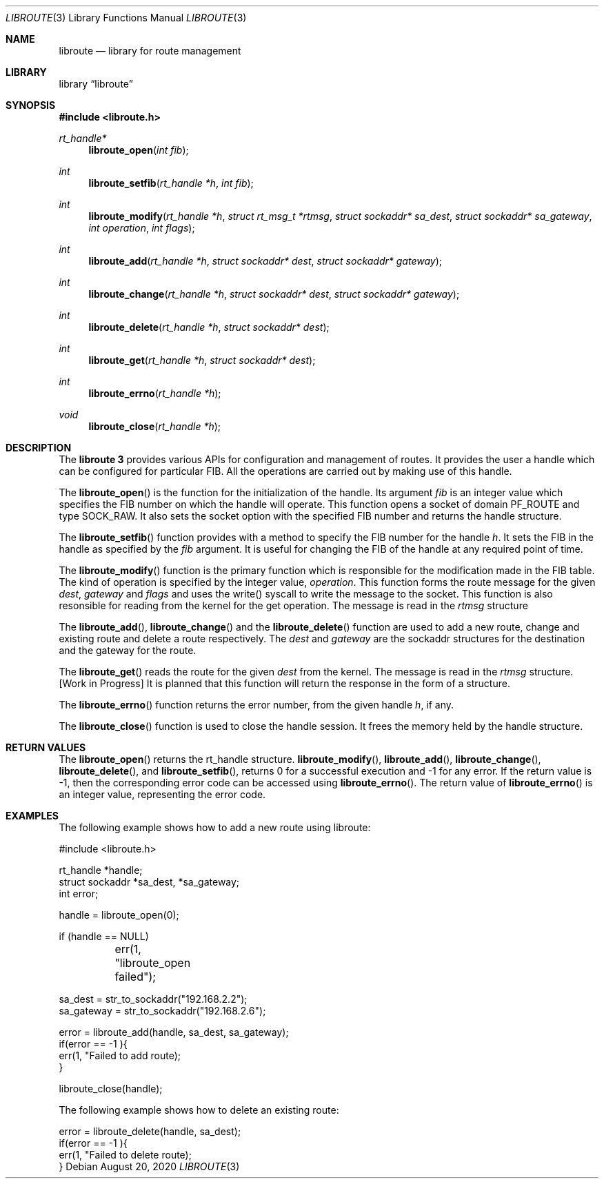 .\"
.\" Copyright (c) 2020 Ahsan Barkati
.\"
.\" Redistribution and use in source and binary forms, with or without
.\" modification, are permitted provided that the following conditions
.\" are met:
.\" 1. Redistributions of source code must retain the above copyright
.\"    notice, this list of conditions and the following disclaimer.
.\" 2. Redistributions in binary form must reproduce the above copyright
.\"    notice, this list of conditions and the following disclaimer in the
.\"    documentation and/or other materials provided with the distribution.
.\"
.\" THIS SOFTWARE IS PROVIDED BY THE REGENTS AND CONTRIBUTORS ``AS IS'' AND
.\" ANY EXPRESS OR IMPLIED WARRANTIES, INCLUDING, BUT NOT LIMITED TO, THE
.\" IMPLIED WARRANTIES OF MERCHANTABILITY AND FITNESS FOR A PARTICULAR PURPOSE
.\" ARE DISCLAIMED.  IN NO EVENT SHALL THE REGENTS OR CONTRIBUTORS BE LIABLE
.\" FOR ANY DIRECT, INDIRECT, INCIDENTAL, SPECIAL, EXEMPLARY, OR CONSEQUENTIAL
.\" DAMAGES (INCLUDING, BUT NOT LIMITED TO, PROCUREMENT OF SUBSTITUTE GOODS
.\" OR SERVICES; LOSS OF USE, DATA, OR PROFITS; OR BUSINESS INTERRUPTION)
.\" HOWEVER CAUSED AND ON ANY THEORY OF LIABILITY, WHETHER IN CONTRACT, STRICT
.\" LIABILITY, OR TORT (INCLUDING NEGLIGENCE OR OTHERWISE) ARISING IN ANY WAY
.\" OUT OF THE USE OF THIS SOFTWARE, EVEN IF ADVISED OF THE POSSIBILITY OF
.\" SUCH DAMAGE.
.\"
.\" $FreeBSD$
.\"
.Dd August 20, 2020
.Dt LIBROUTE 3
.Os
.Sh NAME
.Nm libroute
.Nd library for route management
.Sh LIBRARY
.Lb libroute
.Sh SYNOPSIS
.In libroute.h
.Ft rt_handle*
.Fn libroute_open "int fib"
.Ft int
.Fn libroute_setfib "rt_handle *h" "int fib"
.Ft int
.Fn libroute_modify "rt_handle *h" "struct rt_msg_t *rtmsg" "struct sockaddr* \
sa_dest" "struct sockaddr* sa_gateway" "int operation" "int flags"
.Ft int
.Fn libroute_add "rt_handle *h" "struct sockaddr* dest" "struct sockaddr* \
gateway"
.Ft int
.Fn libroute_change "rt_handle *h" "struct sockaddr* dest" "struct sockaddr* \
gateway"
.Ft int
.Fn libroute_delete "rt_handle *h" "struct sockaddr* dest"
.Ft int
.Fn libroute_get "rt_handle *h" "struct sockaddr* dest"
.Ft int
.Fn libroute_errno "rt_handle *h"
.Ft void
.Fn libroute_close "rt_handle *h"
.Sh DESCRIPTION
The
.Nm libroute 3
provides various APIs for configuration and management of routes.
It provides the user a handle which can be configured for particular FIB.
All the operations are carried out by making use of this handle.
.Pp
The
.Fn libroute_open
is the function for the initialization of the handle.
Its argument
.Fa fib
is an integer value which specifies the FIB number on which the handle will operate.
This function opens a socket of domain PF_ROUTE and type SOCK_RAW.
It also sets the socket option with the specified FIB number and returns the handle structure.
.Pp
The
.Fn libroute_setfib
function provides with a method to specify the FIB number for the handle
.Fa h .
It sets the FIB in the handle as specified by the
.Fa fib
argument.
It is useful for changing the FIB of the handle at any required point of time.
.Pp
The
.Fn libroute_modify
function is the primary function which is responsible for the modification made in the FIB table.
The kind of operation is specified by the integer value,
.Fa operation .
This function forms the route message for the given
.Fa dest ,
.Fa gateway
and
.Fa flags
and uses the write() syscall to write the message to the socket.
This function is also resonsible for reading from the kernel for the get operation.
The message is read in the
.Fa rtmsg
structure
.Pp
The
.Fn libroute_add ,
.Fn libroute_change
and the
.Fn libroute_delete
function are used to add a new route, change and existing route and delete a route respectively.
The
.Fa dest
and
.Fa gateway
are the sockaddr structures for the destination and the gateway for the route.
.Pp
The
.Fn libroute_get
reads the route for the given
.Fa dest
from the kernel.
The message is read in the
.Fa rtmsg
structure. [Work in Progress] It is planned that this function will return the
response in the form of a structure.
.Pp
The
.Fn libroute_errno
function returns the error number, from the given handle
.Fa h ,
if any.
.Pp
The
.Fn libroute_close
function is used to close the handle session.
It frees the memory held by the handle structure.
.Sh RETURN VALUES
The
.Fn libroute_open
returns the rt_handle structure.
.Fn libroute_modify ,
.Fn libroute_add ,
.Fn libroute_change ,
.Fn libroute_delete ,
and
.Fn libroute_setfib ,
returns 0 for a successful execution and -1 for any error.
If the return value is -1, then the corresponding error code can be accessed using
.Fn libroute_errno .
The return value of
.Fn libroute_errno
is an integer value, representing the error code.
.Pp
.Sh EXAMPLES
The following example shows how to add a new route using libroute:
.Bd -literal
#include <libroute.h>

rt_handle *handle;
struct sockaddr *sa_dest, *sa_gateway;
int error;

handle = libroute_open(0);

if (handle == NULL)
	err(1, "libroute_open failed");

sa_dest = str_to_sockaddr("192.168.2.2");
sa_gateway = str_to_sockaddr("192.168.2.6");

error = libroute_add(handle, sa_dest, sa_gateway);
if(error == -1 ){
    err(1, "Failed to add route);
}

libroute_close(handle);
.Ed
.Pp
The following example shows how to delete an existing route:
.Bd -literal

error = libroute_delete(handle, sa_dest);
if(error == -1 ){
    err(1, "Failed to delete route);
}
.Ed
.Pp

